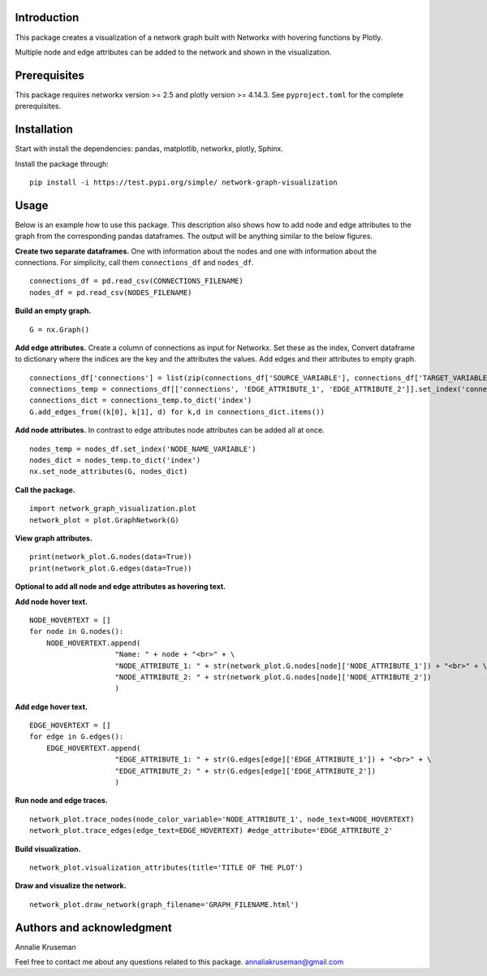 Introduction
------------

This package creates a visualization of a network graph built with
Networkx with hovering functions by Plotly.

Multiple node and edge attributes can be added to the network and shown
in the visualization.

Prerequisites
-------------

This package requires networkx version >= 2.5 and plotly version >=
4.14.3. See ``pyproject.toml`` for the complete prerequisites.

Installation
------------

Start with install the dependencies: pandas, matplotlib, networkx, plotly, Sphinx.

Install the package through:

::

   pip install -i https://test.pypi.org/simple/ network-graph-visualization

Usage
-----

Below is an example how to use this package. This description also shows
how to add node and edge attributes to the graph from the corresponding
pandas dataframes. The output will be anything similar to the below figures. 

.. image:: Node_Attributes.png
    :target: https://github.com/annalieNK/network-graph-visualization/blob/main/figures/Node_Attributes.png?raw=true

.. image:: Edge_Attributes.png
    :target: https://github.com/annalieNK/network-graph-visualization/blob/main/figures/Edge_Attributes.png?raw=true

**Create two separate dataframes.** One with information about the nodes and
one with information about the connections. For simplicity, call them
``connections_df`` and ``nodes_df``.

::

   connections_df = pd.read_csv(CONNECTIONS_FILENAME)
   nodes_df = pd.read_csv(NODES_FILENAME)

**Build an empty graph.**

::

   G = nx.Graph()

**Add edge attributes.** Create a column of connections as input for
Networkx. Set these as the index, Convert dataframe to dictionary where
the indices are the key and the attributes the values. Add edges and
their attributes to empty graph.

::

   connections_df['connections'] = list(zip(connections_df['SOURCE_VARIABLE'], connections_df['TARGET_VARIABLE']))
   connections_temp = connections_df[['connections', 'EDGE_ATTRIBUTE_1', 'EDGE_ATTRIBUTE_2']].set_index('connections')
   connections_dict = connections_temp.to_dict('index')
   G.add_edges_from((k[0], k[1], d) for k,d in connections_dict.items())

**Add node attributes.** In contrast to edge attributes node attributes can
be added all at once.

::

   nodes_temp = nodes_df.set_index('NODE_NAME_VARIABLE')
   nodes_dict = nodes_temp.to_dict('index')
   nx.set_node_attributes(G, nodes_dict)

**Call the package.**

::

   import network_graph_visualization.plot
   network_plot = plot.GraphNetwork(G)

**View graph attributes.**

::

   print(network_plot.G.nodes(data=True))
   print(network_plot.G.edges(data=True))

**Optional to add all node and edge attributes as hovering text.**

**Add node hover text.**

::

   NODE_HOVERTEXT = []
   for node in G.nodes():
       NODE_HOVERTEXT.append(
                       "Name: " + node + "<br>" + \
                       "NODE_ATTRIBUTE_1: " + str(network_plot.G.nodes[node]['NODE_ATTRIBUTE_1']) + "<br>" + \
                       "NODE_ATTRIBUTE_2: " + str(network_plot.G.nodes[node]['NODE_ATTRIBUTE_2'])
                       )

**Add edge hover text.**

::

   EDGE_HOVERTEXT = []
   for edge in G.edges():
       EDGE_HOVERTEXT.append(
                       "EDGE_ATTRIBUTE_1: " + str(G.edges[edge]['EDGE_ATTRIBUTE_1']) + "<br>" + \
                       "EDGE_ATTRIBUTE_2: " + str(G.edges[edge]['EDGE_ATTRIBUTE_2'])
                       )

**Run node and edge traces.**

::

   network_plot.trace_nodes(node_color_variable='NODE_ATTRIBUTE_1', node_text=NODE_HOVERTEXT)
   network_plot.trace_edges(edge_text=EDGE_HOVERTEXT) #edge_attribute='EDGE_ATTRIBUTE_2'

**Build visualization.**

::

   network_plot.visualization_attributes(title='TITLE OF THE PLOT')

**Draw and visualize the network.**

::

   network_plot.draw_network(graph_filename='GRAPH_FILENAME.html')

Authors and acknowledgment
--------------------------
Annalie Kruseman 

Feel free to contact me about any questions related to this package.
annaliakruseman@gmail.com